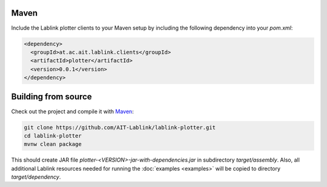 Maven
=====

Include the Lablink plotter clients to your Maven setup by including the following dependency into your *pom.xml*:

.. code-block:: xml

   <dependency>
     <groupId>at.ac.ait.lablink.clients</groupId>
     <artifactId>plotter</artifactId>
     <version>0.0.1</version>
   </dependency>

Building from source
====================

Check out the project and compile it with `Maven <https://maven.apache.org/>`__:

.. code-block:: none

   git clone https://github.com/AIT-Lablink/lablink-plotter.git
   cd lablink-plotter
   mvnw clean package

This should create JAR file *plotter-<VERSION>-jar-with-dependencies.jar* in subdirectory *target/assembly*.
Also, all additional Lablink resources needed for running the :doc:`examples <examples>` will be copied to directory *target/dependency*.
